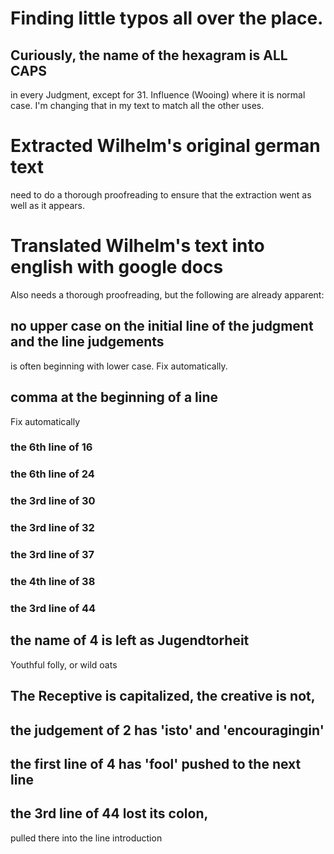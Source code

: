 * Finding little typos all over the place.
** Curiously, the name of the hexagram is ALL CAPS
   in every Judgment, except for 31. Influence (Wooing)
   where it is normal case.  I'm changing that in my
   text to match all the other uses.
* Extracted Wilhelm's original german text
  need to do a thorough proofreading to ensure that the
  extraction went as well as it appears.
* Translated Wilhelm's text into english with google docs
  Also needs a thorough proofreading, but the following are
  already apparent:
** no upper case on the initial line of the judgment and the line judgements
   is often beginning with lower case.
   Fix automatically.
** comma at the beginning of a line
   Fix automatically
*** the 6th line of 16
*** the 6th line of 24
*** the 3rd line of 30
*** the 3rd line of 32
*** the 3rd line of 37
*** the 4th line of 38
*** the 3rd line of 44
** the name of 4 is left as Jugendtorheit
   Youthful folly, or wild oats
** The Receptive is capitalized, the creative is not,
** the judgement of 2 has 'isto' and 'encouragingin'
** the first line of 4 has 'fool' pushed to the next line
** the 3rd line of 44 lost its colon,
   pulled there into the line introduction
